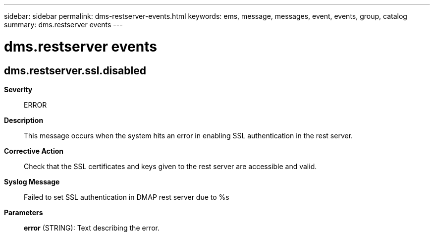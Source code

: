 ---
sidebar: sidebar
permalink: dms-restserver-events.html
keywords: ems, message, messages, event, events, group, catalog
summary: dms.restserver events
---

= dms.restserver events
:toclevels: 1
:hardbreaks:
:nofooter:
:icons: font
:linkattrs:
:imagesdir: ./media/

== dms.restserver.ssl.disabled
*Severity*::
ERROR
*Description*::
This message occurs when the system hits an error in enabling SSL authentication in the rest server.
*Corrective Action*::
Check that the SSL certificates and keys given to the rest server are accessible and valid.
*Syslog Message*::
Failed to set SSL authentication in DMAP rest server due to %s
*Parameters*::
*error* (STRING): Text describing the error.
